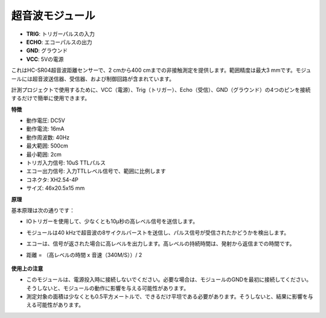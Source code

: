超音波モジュール
================================

.. image:: img/ultrasonic_pic.png
    :width: 400
    :align: center

* **TRIG**: トリガーパルスの入力
* **ECHO**: エコーパルスの出力
* **GND**: グラウンド
* **VCC**: 5Vの電源

これはHC-SR04超音波距離センサーで、2 cmから400 cmまでの非接触測定を提供します。範囲精度は最大3 mmです。モジュールには超音波送信器、受信器、および制御回路が含まれています。

計測プロジェクトで使用するために、VCC（電源）、Trig（トリガー）、Echo（受信）、GND（グラウンド）の4つのピンを接続するだけで簡単に使用できます。

**特徴**

* 動作電圧: DC5V
* 動作電流: 16mA
* 動作周波数: 40Hz
* 最大範囲: 500cm
* 最小範囲: 2cm
* トリガ入力信号: 10uS TTLパルス
* エコー出力信号: 入力TTLレベル信号で、範囲に比例します
* コネクタ: XH2.54-4P
* サイズ: 46x20.5x15 mm

**原理**

基本原理は次の通りです：

* IOトリガーを使用して、少なくとも10μ秒の高レベル信号を送信します。
* モジュールは40 kHzで超音波の8サイクルバーストを送信し、パルス信号が受信されたかどうかを検出します。
* エコーは、信号が返された場合に高レベルを出力します。高レベルの持続時間は、発射から返信までの時間です。
* 距離 = （高レベルの時間 x 音速（340M/S））/ 2

    .. image:: img/ultrasonic_prin.jpg
        :width: 800

**使用上の注意**

* このモジュールは、電源投入時に接続しないでください。必要な場合は、モジュールのGNDを最初に接続してください。そうしないと、モジュールの動作に影響を与える可能性があります。
* 測定対象の面積は少なくとも0.5平方メートルで、できるだけ平坦である必要があります。そうしないと、結果に影響を与える可能性があります。